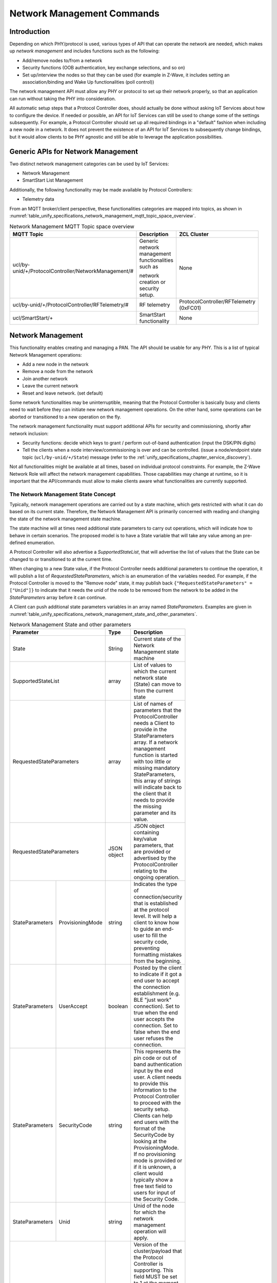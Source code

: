 .. meta::
  :description: Unify Network Management
  :keywords: Network, Management

.. |ZCL2019| replace:: `ZCL 2019 <https://zigbeealliance.org/wp-content/uploads/2019/12/07-5123-06-zigbee-cluster-library-specification.pdf>`__

.. raw:: latex

 \newpage

.. _unify_specifications_chapter_network_management:

Network Management Commands
===========================

Introduction
------------

Depending on which PHY/protocol is used, various types of API that can operate the network
are needed, which makes up *network management* and includes
functions such as the following:

* Add/remove nodes to/from a network
* Security functions (OOB authentication, key exchange selections, and so on)
* Set up/interview the nodes so that they can be used (for example in Z-Wave,
  it includes setting an association/binding and Wake Up functionalities (poll control))

The network management API must allow any PHY or protocol to set up their
network properly, so that an application can run without taking the
PHY into consideration.

All automatic setup steps that a Protocol Controller does, should actually be
done without asking IoT Services about how to configure the device.
If needed or possible, an API for IoT Services can still be used to change
some of the settings subsequently. For example, a Protocol Controller should
set up all required bindings in a "default" fashion when including a
new node in a network. It does not prevent the existence of an API for
IoT Services to subsequently change bindings, but it would allow clients to
be PHY agnostic and still be able to leverage the application possibilities.

Generic APIs for Network Management
-----------------------------------

Two distinct network management categories can be used by IoT Services:

* Network Management
* SmartStart List Management

Additionally, the following functionality may be made available by Protocol
Controllers:

* Telemetry data

From an MQTT broker/client perspective, these functionalities categories are mapped
into topics, as shown in
:numref:`table_unify_specifications_network_management_mqtt_topic_space_overview`.

.. list-table:: Network Management MQTT Topic space overview
  :name: table_unify_specifications_network_management_mqtt_topic_space_overview
  :widths: 60 30 10
  :width: 50%
  :header-rows: 1

  * - MQTT Topic
    - Description
    - ZCL Cluster
  * - ucl/by-unid/+/ProtocolController/NetworkManagement/#
    - Generic network management functionalities such as

      network creation or security setup.
    - None
  * - ucl/by-unid/+/ProtocolController/RFTelemetry/#
    - RF telemetry
    - ProtocolController/RFTelemetry (0xFC01)
  * - ucl/SmartStart/+
    - SmartStart functionality
    - None

Network Management
------------------

This functionality enables creating and managing a PAN.
The API should be usable for any PHY. This is a list of typical
Network Management operations:

* Add a new node in the network
* Remove a node from the network
* Join another network
* Leave the current network
* Reset and leave network. (set default)

Some network functionalities may be uninterruptible, meaning that the
Protocol Controller is basically busy and clients need to wait before they can
initiate new network management operations. On the other hand, some operations
can be aborted or transitioned to a new operation on the fly.

The network management functionality must support additional APIs for security
and commissioning, shortly after network inclusion:

* Security functions: decide which keys to grant /
  perform out-of-band authentication (input the DSK/PIN digits)
* Tell the clients when a node interview/commissioning is over and
  can be controlled. (issue a node/endpoint state topic
  (``ucl/by-unid/+/State``) message (refer to the
  :ref:`unify_specifications_chapter_service_discovery`).

Not all functionalities might be available at all times, based on
individual protocol constraints. For example, the Z-Wave Network Role
will affect the network management capabilities. Those capabilities may
change at runtime, so it is important that the API/commands must allow to
make clients aware what functionalities are currently supported.

The Network Management State Concept
''''''''''''''''''''''''''''''''''''

Typically, network management operations are carried out by a state machine,
which gets restricted with what it can do based on its current state.
Therefore, the Network Management API is primarily concerned with
reading and changing the state of the network management state machine.

The state machine will at times need additional state parameters to carry
out operations, which will indicate how to behave in certain scenarios.
The proposed model is to have a State variable that will take any value
among an pre-defined enumeration.

A Protocol Controller will also advertise a *SupportedStateList*, that will
advertise the list of values that the State can be changed to or transitioned
to at the current time.

When changing to a new State value, if the Protocol Controller needs
additional parameters to continue the operation, it will publish a
list of *RequestedStateParameters*, which is an enumeration of the variables
needed. For example, if the Protocol Controller is moved to the
"Remove node" state, it may publish back
``{"RequestedStateParameters" = ["Unid"]}`` to indicate that it needs the
unid of the node to be removed from the network to be added
in the *StateParameters* array before it can continue.

A Client can push additional state parameters variables
in an array named *StateParameters*. Examples are given in
:numref:`table_unify_specifications_network_management_state_and_other_parameters`.

.. table:: Network Management State and other parameters
  :name: table_unify_specifications_network_management_state_and_other_parameters
  :widths: 30 30 30 10
  :width: 50%
  :align: left

  +------------------+-------------------+--------------+-----------------------------------------------------------------------+
  |  **Parameter**                       |  **Type**    |  **Description**                                                      |
  +==================+===================+==============+=======================================================================+
  |    State                             |  String      | Current state of the Network Management state machine                 |
  +------------------+-------------------+--------------+-----------------------------------------------------------------------+
  | SupportedStateList                   | array        | List of values to which the current network state                     |
  |                                      |              | (State) can move to from the current state                            |
  +------------------+-------------------+--------------+-----------------------------------------------------------------------+
  | RequestedStateParameters             | array        | List of names of parameters that the ProtocolController needs         |
  |                                      |              | a Client to provide in the StateParameters array. If a network        |
  |                                      |              | management function is started with too little or missing mandatory   |
  |                                      |              | StateParameters, this array of strings will indicate back to the      |
  |                                      |              | client that it needs to provide the missing parameter and its value.  |
  +------------------+-------------------+--------------+-----------------------------------------------------------------------+
  | RequestedStateParameters             | JSON object  | JSON object containing key/value parameters, that are provided or     |
  |                                      |              | advertised by the ProtocolController relating to the                  |
  |                                      |              | ongoing operation.                                                    |
  +------------------+-------------------+--------------+-----------------------------------------------------------------------+
  | StateParameters  | ProvisioningMode  | string       | Indicates the type of connection/security that is established         |
  |                  |                   |              | at the protocol level. It will help a client to know how to           |
  |                  |                   |              | guide an end-user to fill the security code, preventing formatting    |
  |                  |                   |              | mistakes from the beginning.                                          |
  +------------------+-------------------+--------------+-----------------------------------------------------------------------+
  | StateParameters  | UserAccept        | boolean      | Posted by the client to indicate if it got a end user to accept       |
  |                  |                   |              | the connection establishment (e.g. BLE "just work" connection). Set   |
  |                  |                   |              | to true when the end user accepts the connection. Set to false when   |
  |                  |                   |              | the end user refuses the connection.                                  |
  +------------------+-------------------+--------------+-----------------------------------------------------------------------+
  | StateParameters  | SecurityCode      | string       | This represents the pin code or out of band authentication input      |
  |                  |                   |              | by the end user. A client needs to provide this information to the    |
  |                  |                   |              | Protocol Controller to proceed with the security setup. Clients can   |
  |                  |                   |              | help end users with the format of the SecurityCode by looking at the  |
  |                  |                   |              | ProvisioningMode. If no provisioning mode is provided or if it is     |
  |                  |                   |              | unknown, a client would typically show a free text field to users for |
  |                  |                   |              | input of the Security Code.                                           |
  +------------------+-------------------+--------------+-----------------------------------------------------------------------+
  | StateParameters  | Unid              | string       | Unid of the node for which the network management                     |
  |                  |                   |              | operation will apply.                                                 |
  +------------------+-------------------+--------------+-----------------------------------------------------------------------+
  | ClusterRevision                      | number       | Version of the cluster/payload that the Protocol Controller is        |
  |                                      |              | supporting. This field MUST be set to 1 at the moment. Future         |
  |                                      |              | revisions of the Unify specification may add new functionalities and  |
  |                                      |              | increment this value.                                                 |
  +------------------+-------------------+--------------+-----------------------------------------------------------------------+

MQTT Topics and Parameters
''''''''''''''''''''''''''

.. list-table:: Network Management MQTT Topics
  :name: table_unify_specifications_network_management_mqtt_topics
  :widths: 60 40
  :width: 80%
  :header-rows: 1

  * - MQTT Topic
    - Description
  * - ucl/by-unid/+/ProtocolController/NetworkManagement
    - Read/report the current network management state and its associated parameters
  * - ucl/by-unid/+/ProtocolController/NetworkManagement/Write
    - Attempt to change the the network management state with additional/optional state parameters

The State value and additional parameters are part of the MQTT publish
message payload. The state parameter indicates if the actual Protocol
Controller is carrying out an operation.  This is an overview of the identified
State values and example of additional parameters in the MQTT payload.
This list can be expanded to fit all protocols.

State value examples
~~~~~~~~~~~~~~~~~~~~

idle
****

The network management state machine is idle and ready to carry operations

.. code-block:: json

  {
   "State": "idle",
   "SupportedStateList": ["idle", "add node" , "remove node" , "join network",  "leave network", "reset" ]
  }

add node
********

Include a new node into the network.

.. code-block:: json

  {
    "State": "add node",
    "StateParameters": {
      "ProvisioningMode": "ZWaveDSK",
      "UserAccept": true,
      "SecurityCode": "26277-50093-58391-05165-27397-27368-37969-16601"
    },
    "SupportedStateList": [
      "idle"
    ],
    "RequestedStateParameters": [
      "UserAccept",
      "AllowMultipleInclusions"
    ]
  }

Note: AllowMultipleInclusions - set to true if add node mode should remain
active after the first node is added. State must be explicitly set to
idle when no more node additions are desired.

remove node
***********

Remove any node from the network.
Removing a particular node can be triggered from the node State topic using
"Remove" command as described in the "Network management for individual nodes"
section. In this case, the "StateParameters" JSON object will indicate which
particular node is attempted to be removed.

.. code-block:: json

  {
    "State": "remove node",
    "StateParameters": {
      "Unid": ""
    },
    "SupportedStateList": [ "idle" ]
  }


join network
**********************

Join a new network.

.. code-block:: json

  {
    "State": "join network",
    "StateParameters": {
      "ProvisioningMode": "ZWaveDSK",
      "SecurityCode": "26277-50093-58391-05165-27397-27368-37969-16601"
    },
    "SupportedStateList": [ "idle" ]
  }

leave network
*************

Leave the current network

.. code-block:: json

  {
    "State": "leave network",
    "SupportedStateList": []
  }

network repair
**************

The Protocol Controller is carrying out some network repair functions,
such as providing routes for nodes or remove bindings towards nodes
that have left the network

.. code-block:: json

  {
    "State": "network repair",
    "SupportedStateList": []
  }


network update
**************

The Protocol Controller performs a network update,
which consists in ensuring that it knows which nodes are present in the network,
and protocol specific information like routing/network topology.
it can also be distributing the network topology or state to other nodes in the
network.

.. code-block:: json

  {
    "State": "network update",
    "SupportedStateList": [ "idle" ]
  }

reset
*****

The Protocol Controller is resetting to default (and leaving the network).
It may get offline for a little while.

.. code-block:: json

  {
    "State": "reset",
    "SupportedStateList": []
  }

scan mode
*********

The Protocol Controller is looking for nodes to join the network,
and will provide a list of candidates. No nodes are added yet.

.. code-block:: json

  {
    "State": "scan mode",
    "SupportedStateList": [ "idle" ]
  }


JSON Schema for NetworkManagement Topic
~~~~~~~~~~~~~~~~~~~~~~~~~~~~~~~~~~~~~~~

The NetworkManagement topic MUST follow the following JSON schema:

.. code-block:: json

  {
    "$schema": "http://json-schema.org/draft-07/schema#",
    "definitions": {
      "NetworkManagementState": {
        "type": "string",
        "enum": [
          "idle",
          "add node",
          "remove node",
          "join network",
          "leave network",
          "network repair",
          "network update",
          "reset",
          "scan mode"
        ]
      },
      "NetworkManagementRequestedStateParameter": {
        "type": "string",
        "enum": [
          "ProvisioningMode",
          "UserAccept",
          "SecurityCode",
          "Unid",
          "AllowMultipleInclusions"
        ]
      },
      "NetworkManagementStateParameters": {
        "type": "object",
        "properties": {
          "ProvisioningMode": {
            "type": "string"
          },
          "UserAccept": {
            "type": "boolean"
          },
          "SecurityCode": {
              "type": "string"
          },
          "Unid": {
            "type": "string"
          },
          "AllowMultipleInclusions": {
            "type": "boolean"
          }
        }
      }
    },
    "title": "Protocol Controller Network Management Properties",
    "description": "Current state of the Protocol Controller Network management",
    "type": "object",
    "properties": {
      "State": {
        "$ref": "#/definitions/NetworkManagementState"
      },
      "SupportedStateList": {
        "type": "array",
        "items": {
          "$ref": "#/definitions/NetworkManagementState"
        }
      },
      "RequestedStateParameters": {
        "type": "array",
        "items": {
          "$ref": "#/definitions/NetworkManagementRequestedStateParameter"
        }
      },
      "StateParameters": {
        "$ref": "#/definitions/NetworkManagementStateParameters"
      },
      "Version": {
        "type": "string",
        "pattern": "^0x[0-9a-fA-F]+"
      }
    },
    "required": [
      "State",
      "SupportedStateList"
    ]
  }

Example: Including a New Node
~~~~~~~~~~~~~~~~~~~~~~~~~~~~~

The diagram below shows an example of an MQTT Client and Protocol
Controller going through a Network Inclusion, initiated by somebody else
than the MQTT Client. The "SupportedStateList" parameter that is used for
allowed state transitions is not shown in the example below.

The JSON payload of the MQTT publish message is sometimes simplified for
readability, for example it does not contain the *SupportedStateList*
parameter, showing allowed *State* transitions.

.. uml::

  'Style matching the other figures in chapter.
  !theme plain
  skinparam LegendBackgroundColor #F0F0F0
  !pragma teoz true

  title Advanced Joining of a Z-Wave S2 node

  legend top
  <font color=#0039FB>MQTT Subscription</font>
  <font color=#00003C>Retained MQTT Publication</font>
  <font color=#6C2A0D>Unretained MQTT Publication</font>
  endlegend

  participant "IoT Service" as client
  participant "MQTT Broker" as broker
  participant "Protocol Controller\nunid : 5830" as pc
  participant "PAN Node" as pan_node

  pc -> broker: <font color=#0039FB>ucl/by-unid/5830/ProtocolController/NetworkManagement/Write</font>
  client -> broker: <font color=#0039FB>ucl/by-unid/+/State/</font>
  client -> broker: <font color=#0039FB>ucl/by-unid/+/ProtocolController/NetworkManagement</font>

  pc -> broker: <font color=#00003C>ucl/by-unid/5830/ProtocolController/NetworkManagement\n<font color=#00003C><b>{"State":"idle"}</font>
  & broker -> client

  rnote left of client: Initiates \ninclusion
  client -> broker: <font color=#6C2A0D>ucl/by-unid/5830/ProtocolController/NetworkManagement/Write \n<font color=#6C2A0D><b>{"State":"add node"}
  & broker -> pc

  pc -> broker: <font color=#00003C>ucl/by-unid/5830/ProtocolController/NetworkManagement\n<font color=#00003C><b>{"State":"add node"}
  & broker -> client

  rnote over pc, pan_node: Adds the node\ninto the network
  pc -> broker: <font color=#00003C>ucl/by-unid/46813/State\n<font color=#00003C><b>{"NetworkStatus": "Online interviewing",\n<font color=#00003C><b>"Security": "None", \n<font color=#00003C><b>"MaximumCommandDelay": 0}
  & broker -> client

  rnote left of client: The publication on\nthe new node UNID\n confirms that a new\n node is joining

  rnote over pc, pan_node: Security bootstrapping\nstarts

  pc -> client: <font color=#00003C>ucl/by-unid/5830/ProtocolController/NetworkManagement \n<font color=#00003C><b>{"State": "add node",\n<font color=#00003C><b>"StateParameters": {"ProvisioningMode": "ZWaveDSK",\n<font color=#00003C><b>"SecurityCode": "xxxxx-00388-61481-49494-17761-06413-32760-21616"},\n<font color=#00003C><b>"RequestedStateParameters": ["SecurityCode","UserAccept","AllowMultipleInclusions"]}

  client -> pc: <font color=#6C2A0D>ucl/by-unid/5830/ProtocolController/NetworkManagement/Write\n<font color=#6C2A0D><b>{"State":"add node",\n<font color=#6C2A0D><b>"StateParameters":{"UserAccept":true,\n<font color=#6C2A0D><b>"SecurityCode":"11111-00388-61481-49494-17761-06413-32760-21616",\n<font color=#6C2A0D><b>"AllowMultipleInclusions":false}}

  rnote left of client: Client provides\nSecurity authentication
  rnote over pc, pan_node: Security bootstrapping\ncompletes

  pc -> broker: <font color=#00003C>ucl/by-unid/5830/ProtocolController/NetworkManagement\n<font color=#00003C><b>{"State":"idle"}</font>
  & broker -> client

  pc -> broker: <font color=#00003C>ucl/by-unid/46813/State\n<font color=#00003C><b>{"NetworkStatus": "Online interviewing",\n<font color=#00003C><b>"Security": "Z-Wave S2 Authenticated", \n<font color=#00003C><b>"MaximumCommandDelay": 0}
  & broker -> client

  rnote left of client: Client knows that\nthe node operates securely

  rnote over pc, pan_node: Application level\ninterview

  pc -> broker: <font color=#00003C>ucl/by-unid/46813/State\n<font color=#00003C><b>{"NetworkStatus": "Online functional",\n<font color=#00003C><b>"Security": "Z-Wave S2 Authenticated", \n<font color=#00003C><b>"MaximumCommandDelay": 0}
  & broker -> client

  rnote left of client: Client knows that\nthe node can be controlled

  == Node is now ready to be operated ==
  == Protocol Controller can publish ZCL Cluster servers ==

Example: Using the SupportedStateList for State Transitions
~~~~~~~~~~~~~~~~~~~~~~~~~~~~~~~~~~~~~~~~~~~~~~~~~~~~~~~~~~~

:numref:`figure_network_management_using_supported_state_list_for_transitions`
shows an example of an MQTT Client changing the network management state of
a Protocol Controller.

.. figure:: ./figures/using_supported_state_list_for_transitions.png
  :align: center
  :figwidth: 80%
  :name: figure_network_management_using_supported_state_list_for_transitions
  :alt: Network Management: State transitions

  Network Management: State transitions

Network Management for Individual Nodes
~~~~~~~~~~~~~~~~~~~~~~~~~~~~~~~~~~~~~~~

Protocol Controllers may have network management functionalities that will
affect a given node in the PAN. It is not always possible for an IoT Service
to be sure about which Protocol Controller services which PAN node.

Therefore, some of the network management functionalities will be located under
the state of the node themselves.

> Topic: ``ucl/by-unid/<UNID>/State/SupportedCommands``

> Topic: ``ucl/by-unid/<UNID>/State/Commands/<CommandName>``

.. note::
  The State is located directly under the UNID and not under endpoints.

As for most other clusters, the SupportedCommands will be an array of
supported commands, which can be issued by IoT Services under the Commands
topic namespace.

When an IoT service issues a State Command using
``ucl/by-unid/<UNID>/State/Commands/<CommandName>``, the effect
of the command may be published in either:

* The servicing ProtocolController network management state: ``ucl/by-unid/<UNID>/ProtocolController/NetworkManagement``
* The node state itself: ``ucl/by-unid/<UNID>/State``

Protocol Controllers SHOULD NOT update the list of SupportedCommands under a
node state topic (``ucl/by-unid/<UNID>/State/SupportedCommands``)
based on their current NetworkManagement State.
An IoT service publishing a command under the state of a particular node
MAY observe no publication back, in case the corresponding Protocol Controller
is busy carrying another action. IoT services SHOULD abstain from issuing node
state commands if any Protocol Controller is carrying some network management
operations.

.. list-table:: Network management commands for individual nodes
  :name: table_unify_specifications_network_management_commands_for_individual_nodes
  :widths: 20 80
  :width: 50%
  :header-rows: 1

  * - Command
    - Description
  * - Remove
    - This command is used to trigger a removal of a specific node from the

      network. The Protocol Controller MUST NOT perform removal of the node

      without the node's consent.
  * - RemoveOffline
    - This command is used to trigger a removal of a node which is in "Offline"

      state from a given network. The Protocol Controller MUST perform removal

      of the node without the offline node's consent.
  * - DiscoverNeighbors
    - This command is used to request a node to perform a new neighbor discovery.

      The information or end-result associated to this operation may not be

      visible to IoT Services.
  * - Interview
    - This command is used to instruct a Protocol Controller to interview a

      node, i.e. discover its capabilities and state.

The protocol controllers MUST advertise the list of SupportedCommands under a
node state topic if they support the functionalities.

For operations that are blocking other NetworkManagement operations for a
Protocol Controller, the effect of the command MUST be reflected on the
ProtocolController/NetworkManagement state.

Remove Command
~~~~~~~~~~~~~~

The Protocol Controller MUST change its Network Management state to *remove node*
when it is trying to remove a node. If it tries to remove a single node,
The Protocol Controller MAY advertise the UNID of this particular node in the
*StateParameters* object.

For example, if a Protocol Controller supports removing a particular node,
the MQTT publications could look like this:

.. uml::

  ' Allows to do simultaneous transmissions
  !pragma teoz true

  ' Style for the diagram
  !theme plain
  skinparam LegendBackgroundColor #F0F0F0

  title Initiating a Network Management command (Remove) on a node itself (1)

  legend top
  <font color=#0039FB>MQTT Subscription</font>
  <font color=#00003C>Retained MQTT Publication</font>
  <font color=#6C2A0D>Unretained MQTT Publication</font>
  endlegend


  ' List of participants
  participant "IoT Service" as iot_service
  participant "MQTT Broker" as mqtt_broker
  participant "Protocol Controller\nunid: zw-0001" as protocol_controller

  protocol_controller -> mqtt_broker: <font color=#0039FB>ucl/by-unid/+/+/+/Commands/+</font>
  protocol_controller -> mqtt_broker: <font color=#0039FB>ucl/by-unid/+/State/Commands/+</font>
  protocol_controller -> mqtt_broker: <font color=#0039FB>ucl/by-unid/zw-0001/ProtocolController\n<font color=#0039FB>/NetworkManagement/Write</font>

  iot_service -> mqtt_broker: <font color=#0039FB>ucl/unid/+/State</font>
  iot_service -> mqtt_broker: <font color=#0039FB>ucl/unid/+/State/SupportedCommands</font>
  iot_service -> mqtt_broker: <font color=#0039FB>ucl/unid/+/ProtocolController/NetworkManagement</font>

  protocol_controller -> mqtt_broker : <font color=#00003C>ucl/by-unid/zw-1234/State \n<font color=#00003C><b>{ "NetworkStatus": "Online functional", \n<font color=#00003C><b>"Security": "Z-Wave S2 Access Control", \n<font color=#00003C><b>"MaximumCommandDelay": 5 }</b>
  & mqtt_broker -> iot_service

  protocol_controller -> mqtt_broker : <font color=#00003C>ucl/by-unid/zw-1234/State/SupportedCommands \n<font color=#00003C><b>{ "value": ["Remove","RemoveOffline","Interview","DiscoverNeighbors"]}</b>

  == IoT Service wishes to initiate node removal ==

  iot_service -> mqtt_broker
  & mqtt_broker -> protocol_controller : <font color=#6C2A0D>ucl/by-unid/zw-1234/State/Commands/Remove

  protocol_controller -> mqtt_broker : <font color=#00003C>ucl/by-unid/zw-0001/ProtocolController/NetworkManagement \n<font color=#00003C><b>{"State": "remove node", "StateParameters": \n<font color=#00003C><b>{ "Unid": "zw-1234" },"SupportedStateList": [ "idle" ]} </b>
  & mqtt_broker -> iot_service

  == IoT Service wishes to interrupt node removal ==

  iot_service -> mqtt_broker
  & mqtt_broker -> protocol_controller : <font color=#6C2A0D>ucl/by-unid/zw-0001/ProtocolController/NetworkManagement/Write \n <font color=#6C2A0D> <b>{"State": "idle"}

  protocol_controller -> mqtt_broker : <font color=#00003C>ucl/by-unid/zw-0001/ProtocolController/NetworkManagement \n<font color=#00003C><b>{"State": "idle", "SupportedStateList":  ["idle", "add node" ,\n<font color=#00003C><b> "remove node", "join network", "leave network", "reset" ]} </b>
  & mqtt_broker -> iot_service


RemoveOffline Command
~~~~~~~~~~~~~~~~~~~~~

The Protocol Controller MUST change its Network Management state to *remove node*
when it is trying to remove a node that is offline. The Protocol Controller MAY
advertise the UNID of this particular node in the *StateParameters* object.

If a Protocol Controller supports removing an offline node,
the MQTT publications could look like this:

.. uml::

  ' Allows to do simultaneous transmissions
  !pragma teoz true

  ' Style for the diagram
  !theme plain
  skinparam LegendBackgroundColor #F0F0F0

  title Initiating a Network Management command (RemoveOffline) on a node itself (2)

  legend top
  <font color=#0039FB>MQTT Subscription</font>
  <font color=#00003C>Retained MQTT Publication</font>
  <font color=#6C2A0D>Unretained MQTT Publication</font>
  endlegend


  ' List of participants
  participant "IoT Service" as iot_service
  participant "MQTT Broker" as mqtt_broker
  participant "Protocol Controller\nunid: zw-0001" as protocol_controller

  protocol_controller -> mqtt_broker: <font color=#0039FB>ucl/by-unid/+/+/+/Commands/+</font>
  protocol_controller -> mqtt_broker: <font color=#0039FB>ucl/by-unid/+/State/Commands/+</font>
  protocol_controller -> mqtt_broker: <font color=#0039FB>ucl/by-unid/zw-0001/ProtocolController\n<font color=#0039FB>/NetworkManagement/Write</font>

  iot_service -> mqtt_broker: <font color=#0039FB>ucl/unid/+/State</font>
  iot_service -> mqtt_broker: <font color=#0039FB>ucl/unid/+/State/SupportedCommands</font>
  iot_service -> mqtt_broker: <font color=#0039FB>ucl/unid/+/ProtocolController/NetworkManagement</font>

  protocol_controller -> mqtt_broker : <font color=#00003C>ucl/by-unid/zw-1234/State \n<font color=#00003C><b>{ "NetworkStatus": "Offline", \n<font color=#00003C><b>"Security": "Z-Wave S2 Access Control", \n<font color=#00003C><b>"MaximumCommandDelay": 5 }</b>
  & mqtt_broker -> iot_service

  protocol_controller -> mqtt_broker : <font color=#00003C>ucl/by-unid/zw-1234/State/SupportedCommands \n<font color=#00003C><b>{ "value":["Remove","RemoveOffline","Interview","DiscoverNeighbors"]}</b>
  & mqtt_broker -> iot_service

  == IoT Service wishes to initiate offline node removal ==

  iot_service -> mqtt_broker
  & mqtt_broker -> protocol_controller : <font color=#6C2A0D>ucl/by-unid/zw-1234/State/Commands/RemoveOffline

  protocol_controller -> mqtt_broker : <font color=#00003C>ucl/by-unid/zw-0001/ProtocolController/NetworkManagement \n<font color=#00003C><b>{"State": "remove node", "StateParameters": \n<font color=#00003C><b>{ "Unid": "zw-1234" },"SupportedStateList": [ "idle" ]} </b>
  & mqtt_broker -> iot_service

  == IoT Service wishes to interrupt offline node removal ==

  iot_service -> mqtt_broker
  & mqtt_broker -> protocol_controller : <font color=#6C2A0D>ucl/by-unid/zw-0001/ProtocolController/NetworkManagement/Write \n <font color=#6C2A0D> <b>{"State": "idle"}

  protocol_controller -> mqtt_broker : <font color=#00003C>ucl/by-unid/zw-0001/ProtocolController/NetworkManagement \n<font color=#00003C><b>{"State": "idle", "SupportedStateList":  ["idle", "add node" ,\n<font color=#00003C><b> "remove node", "join network", "leave network", "reset" ]} </b>
  & mqtt_broker -> iot_service


DiscoverNeighbors Command
~~~~~~~~~~~~~~~~~~~~~~~~~

The effect of the command will not be reflected anywhere as the process is
non blocking for Protocol Controller and transparent for both IOT Service
and MQTT broker. Multiple requests of this command will be handled
intelligently (queued or discarded) in the Protocol Controller to not
flood the node. In the case of the DiscoverNeighbor command, the
Protocol Controller servicing the PAN node will continue its State topic
to show "Online", while the new neighbor discovery is in progress on the node.

.. uml::

  ' Allows to do simultaneous transmissions
  !pragma teoz true

  ' Style for the diagram
  !theme plain
  skinparam LegendBackgroundColor #F0F0F0

  title Initiating a Network Management command (DiscoverNeighbors) on a node itself (3)

  legend top
  <font color=#0039FB>MQTT Subscription</font>
  <font color=#00003C>Retained MQTT Publication</font>
  <font color=#6C2A0D>Unretained MQTT Publication</font>
  endlegend


  ' List of participants
  participant "IoT Service" as iot_service
  participant "MQTT Broker" as mqtt_broker
  participant "Protocol Controller" as protocol_controller

  protocol_controller -> mqtt_broker: <font color=#0039FB>ucl/by-unid/+/+/+/Commands/+</font>
  protocol_controller -> mqtt_broker: <font color=#0039FB>ucl/by-unid/+/State/Commands/+</font>

  iot_service -> mqtt_broker: <font color=#0039FB>ucl/unid/+/State</font>
  iot_service -> mqtt_broker: <font color=#0039FB>ucl/unid/+/State/SupportedCommands</font>

  protocol_controller -> mqtt_broker : <font color=#00003C>ucl/by-unid/zw-1234/State \n<font color=#00003C><b>{ "NetworkStatus": "Online functional", \n<font color=#00003C><b>"Security": "Z-Wave S2 Access Control", \n<font color=#00003C><b>"MaximumCommandDelay": 5 }</b>
  & mqtt_broker -> iot_service

  protocol_controller -> mqtt_broker : <font color=#00003C>ucl/by-unid/zw-1234/State/SupportedCommands \n<font color=#00003C><b>{ "value": ["Remove", "Remove offline node", "Interview", "DiscoverNeighbors"]}</b>
  & mqtt_broker -> iot_service

  == IoT Service wishes to initiate Discover Neighbors==

  iot_service -> mqtt_broker
  & mqtt_broker -> protocol_controller : <font color=#6C2A0D>ucl/by-unid/zw-1234/State/Commands/DiscoverNeighbors


Interview Command
~~~~~~~~~~~~~~~~~

For operations that are not blocking and can be run in the background,
the effect of the command will be reflected on the PAN node state topic
NetworkStatus.
It can for example change to "Unavailable" or "Online Interviewing", until the
node is ready to be operational again.
For the Interview command, the ProtocolController servicing the
PAN node will change its State topic to show "Online Interviewing", until the
interview is completed:

.. uml::

  ' Allows to do simultaneous transmissions
  !pragma teoz true

  ' Style for the diagram
  !theme plain
  skinparam LegendBackgroundColor #F0F0F0

  title Initiating a Network Management command (Interview) on a node itself (3)

  legend top
  <font color=#0039FB>MQTT Subscription</font>
  <font color=#00003C>Retained MQTT Publication</font>
  <font color=#6C2A0D>Unretained MQTT Publication</font>
  endlegend

  ' List of participants
  participant "IoT Service" as iot_service
  participant "MQTT Broker" as mqtt_broker
  participant "Protocol Controller" as protocol_controller

  protocol_controller -> mqtt_broker: <font color=#0039FB>ucl/by-unid/+/+/+/Commands/+
  protocol_controller -> mqtt_broker: <font color=#0039FB>ucl/by-unid/+/State/Commands/+

  iot_service -> mqtt_broker: <font color=#0039FB>ucl/unid/+/State
  iot_service -> mqtt_broker: <font color=#0039FB>ucl/unid/+/State/SupportedCommands

  protocol_controller -> mqtt_broker : <font color=#00003C>ucl/by-unid/zw-1234/State \n<font color=#00003C><b>{ "NetworkStatus": "Online functional", \n<font color=#00003C><b>"Security": "Z-Wave S2 Access Control", \n<font color=#00003C><b>"MaximumCommandDelay": 5 }</b>
  & mqtt_broker -> iot_service

  protocol_controller -> mqtt_broker : <font color=#00003C>ucl/by-unid/zw-1234/State/SupportedCommands \n<font color=#00003C><b>{ "value":["Remove","RemoveOffline","Interview","DiscoverNeighbors"]}</b>
  & mqtt_broker -> iot_service

  iot_service -> mqtt_broker
  & mqtt_broker -> protocol_controller : <font color=#6C2A0D>ucl/by-unid/zw-1234/State/Commands/Interview

  protocol_controller -> mqtt_broker : <font color=#00003C>ucl/by-unid/zw-1234/State \n<font color=#00003C><b>{ "NetworkStatus": "Online interviewing", \n<font color=#00003C><b>"Security": "Z-Wave S2 Access Control", \n<font color=#00003C><b>"MaximumCommandDelay": 5 }</b>
  & mqtt_broker -> iot_service

  == When the operation is completed ==

  protocol_controller -> mqtt_broker : <font color=#00003C>ucl/by-unid/zw-1234/State \n<font color=#00003C><b>{ "NetworkStatus": "Online functional", \n<font color=#00003C><b>"Security": "Z-Wave S2 Access Control", \n<font color=#00003C><b>"MaximumCommandDelay": 5 }</b>
  & mqtt_broker -> iot_service


SmartStart Management
---------------------

This functionality is about keeping a list of pre-provisioned devices that
should be added to a (specific) PAN automatically when they are detected.
Once again, this functionality should be applicable to any Protocol
Controller, regardless of the future PHY. For this reason, it is considered
to have a single consolidated list that is shared among all Protocol Controllers.

This functionality is not necessary to get networks created, but it is a
huge help in unifying the network setup process and should be added to
the system as soon as possible.

SmartStart Parameters
'''''''''''''''''''''

The SmartStart list is a list of entries with associated information that
will enable a Protocol Controller to uniquely identify a device and include it securely.

.. table:: SmartStart list parameters
  :name: table_unify_specifications_smartstart_list_parameters
  :width: 95%
  :align: left

  +------------------------------------------------+-----------------------------------------------------------------------+
  |  **Parameter**                                 |  **Description**                                                      |
  +================================================+=======================================================================+
  | SmartStart                                     | This parameter will be a JSON Array of SmartStart entries,            |
  |                                                |                                                                       |
  | list                                           | representing each a unique device that will join the network.         |
  +------------------------------------------------+-----------------------------------------------------------------------+
  | SmartStart entry                               | Each SmartStart entry will be represented as a JSON object            |
  +------------------------------------------------+-----------------------------------------------------------------------+
  | SmartStart entry::DSK                          | This is the Device Specific Key, which is used both for unique        |
  |                                                | identification of the device and secure key exchange or out-of-band   |
  |                                                | authentication. Its format can be one of the following:               |
  |                                                | * 8 groups of 5 decimal characters separated by hyphens               |
  |                                                | * 16/18/22/26 groups of 2 hexadecimal characters separated by hyphens |
  |                                                | For example "11-22-33-44-55-66-77-88-99-00-AA-BB-CC-DD-EE-FF" for a   |
  |                                                | 16-group hexadecimal DSK. This type is often used in Zigbee nodes.    |
  +------------------------------------------------+-----------------------------------------------------------------------+
  | SmartStart entry::Include                      | This parameter is used to indicate if the device identified by the    |
  |                                                | DSK in the SmartStart entry must be included into the network.        |
  |                                                | MQTT Clients may want to keep a device in the SmartStart list         |
  |                                                | even if it should not be included immediately. In this case, they     |
  |                                                | can set this parameter to false and Protocol Controllers will not     |
  |                                                | include the device when they detect its presence.                     |
  +------------------------------------------------+-----------------------------------------------------------------------+
  | SmartStart entry::ProtocolControllerUnid       | This parameter is used to indicate which protocol controller is to    |
  |                                                | include the device identified by the DSK in this SmartStart entry.    |
  |                                                | This can be important if several Protocol Controllers sharing the     |
  |                                                | same PHY are subscribed to the list, so that they do not both attempt |
  |                                                | to include the same node at the same time. This variable is optional  |
  |                                                | to add in a SmartStart entry. An empty value                          |
  |                                                | (ProtocolControllerUnid="") must indicate that any protocol           |
  |                                                | controller must try to include the device.                            |
  +------------------------------------------------+-----------------------------------------------------------------------+
  | SmartStart entry::Unid                         | This parameter is used to advertise which unid has been assigned to   |
  |                                                | the SmartStart entry. It must be set to an empty string or omitted    |
  |                                                | when an MQTT client creates/add an entry to the SmartStart list.      |
  |                                                | Once the device or node has joined the network, the Protocol          |
  |                                                | Controller that performed the inclusion publishes back the actual     |
  |                                                | assigned UNID of the node.                                            |
  +------------------------------------------------+-----------------------------------------------------------------------+
  | SmartStart entry::PreferredProtocols           | This parameter is a prioritized list and is used to indicate the      |
  |                                                | preferred protocols for inclusion, the first element being the        |
  |                                                | highest priority. During a SmartStart inclusion, the protocol         |
  |                                                | controller will then initiate the inclusion with the protocol of      |
  |                                                | highest priority that is supported by the node. This parameter can be |
  |                                                | useful in case multiple protocols are supported by the node. This     |
  |                                                | parameter can be omitted in a JSON payload when an MQTT client        |
  |                                                | creates/adds an entry to the SmartStart list so there will be no      |
  |                                                | preferences on the protocols for inclusion. An empty list is          |
  |                                                | considered as omitted.                                                |
  +------------------------------------------------+-----------------------------------------------------------------------+
  | SmartStart entry::ManualInterventionRequired   | This parameter is used to indicate if the device identified by the    |
  |                                                | DSK requires a manual intervention to be included in the network.     |
  |                                                | Protocol Controllers MUST set this to true when the node needs manual |
  |                                                | intervention to be included. If there are multiple Protocol           |
  |                                                | Controllers for the same PHY connected to same Unify GW then a        |
  |                                                | special case can arise: The end node may be included to first         |
  |                                                | Protocol Controller while from the viewpoint of second Protocol       |
  |                                                | Controller manual intervention is required to exclude from first      |
  |                                                | Protocol Controller and add it to second Protocol Controller instead. |
  |                                                | To deal with this, a Protocol Controller MUST NOT request manual      |
  |                                                | intervention for a node already included by another Protocol          |
  |                                                | Controller on the same Unify GW (connected to same broker). A         |
  |                                                | Protocol Controller MUST NOT set ManualInterventionRequired to true   |
  |                                                | if the UNID field is non-empty (indicating that the other PC has      |
  |                                                | included the node). A Protocol Controller MUST NOT set                |
  |                                                | ManualInterventionRequired to true if a ProtocolControllerUnid        |
  |                                                | different from its own is specified for the SmartStart entry. When    |
  |                                                | the node is added to the Protocol Controllers own network, Protocol   |
  |                                                | Controller SHOULD NOT publish this parameter. If this parameter is    |
  |                                                | not present, the IoT Service can assume that its default value is     |
  |                                                | false. IoT Services MUST NOT publish this parameter. IoT Services     |
  |                                                | SHOULD use this parameter to guide the user for manual intervention   |
  |                                                | of the device and allow it to join the network. Protocol Controllers  |
  |                                                | MUST set it to FALSE when it could include the node successfully      |
  |                                                | after Manual intervention.                                            |
  +------------------------------------------------+-----------------------------------------------------------------------+

SmartStart Commissionable List
'''''''''''''''''''''''''''''''

The SmartStart Commissionable list is a list of devices discovered by IoT
services or protocol controllers which are open for commissioning using Unify
SmartStart or some other channel (Like Matter Commissioning). For protocols like
Bluetooth, these could be devices discovered by Bluetooth device discovery. In
Z-Wave, this list may contain devices that are not yet in the SmartStart list
but have been found by a Z-Wave protocol controller. A user interface should
have a page where the entries of this list will be shown.

The topic pattern for the list is `ucl/SmartStart/CommissionableDevice/<UUID>`,
the `<UUID>` string should be a unique string identifying the device, but this
should not be presented to the user. The `<UUID>` string may be that QRCode or
the DSK itself. Only the QRCode or DSK from the JSON payload should be
presented.

.. table:: Commissionable list parameters
  :name: table_unify_specifications_commissionable_list_parameters
  :width: 95%
  :align: left

  +------------------------------------------------+-----------------------------------------------------------------------+
  |  **Parameter**                                 |  **Description**                                                      |
  +================================================+=======================================================================+
  | Commissionable                                 | This parameter will be a JSON Object, with meta information related   |
  |                                                | to device commissioning, like a QR code or similar                    |
  +------------------------------------------------+-----------------------------------------------------------------------+
  | Commissionable::QRCode                         | (optional String ) QR Code of the device to include, the exact format |
  |                                                | of the QR Code is device dependent                                    |
  +------------------------------------------------+-----------------------------------------------------------------------+
  | Commissionable::DSK                            | (Optional String) Smart start list compatible DSK                     |
  |                                                | QR Code is device dependent                                           |
  +------------------------------------------------+-----------------------------------------------------------------------+

MQTT Topics
'''''''''''

The MQTT topics for the SmartStart list are as follows. The list of
parameters for each entry is an example and can be subsequently refined
to be use case-specific.

JSON Schema for the SmartStart provisioning list
~~~~~~~~~~~~~~~~~~~~~~~~~~~~~~~~~~~~~~~~~~~~~~~~

.. code-block:: json

  {
    "$schema": "http://json-schema.org/draft-07/schema#",
    "definitions": {
      "SmartStart Entry": {
        "type": "object",
        "properties": {
          "DSK": {
            "type": "string"
          },
          "Include": {
            "type": "boolean"
          },
          "ProtocolControllerUnid": {
            "type": "string"
          },
          "Unid": {
            "type": "string"
          },
          "PreferredProtocols": {
            "type": "array",
            "items": {
              "type": "string",
              "enum": [
                "Z-Wave Long Range",
                "Z-Wave"
              ]
            }
          },
          "ManualInterventionRequired": {
            "type": "boolean"
          }
        },
        "required": [
          "DSK",
          "Include",
          "ProtocolControllerUnid",
          "Unid"
        ]
      }
    },
    "title": "SmartStart List",
    "description": "List of SmartStart entries",
    "type": "object",
    "properties": {
      "value": {
        "type": "array",
        "items": {
          "$ref": "#/definitions/SmartStart Entry"
        }
      }
    },
    "required": [
      "value"
    ]
  }

JSON Schema for Commissionable Devices
~~~~~~~~~~~~~~~~~~~~~~~~~~~~~~~~~~~~~~

.. code-block:: json

  {
    "$schema": "http://json-schema.org/draft-07/schema#",
    "definitions": {
      "Comissionable Device": {
        "type": "object",
        "properties": {
          "DSK": {
            "type": "string"
          },
          "QRCode": {
            "type": "string"
          }
        },
        "anyOf": [
          {"required": ["DSK"]},
          {"required": ["QRCode"]}
        ]
      }
    }
  }

An overview of the topics used for the SmartStart functionality is shown in
:numref:`table_unify_specifications_network_management_mqtt_topic_space_overview`.

.. list-table:: SmartStart MQTT Topics space overview
  :name: table_unify_specifications_smart_start_mqtt_topic_space_overview
  :widths: 30 30 40
  :width: 90%
  :header-rows: 1

  * - MQTT Topic
    - Description
    - Parameters/payload example
  * - ucl/SmartStart/List
    - Used to publish

      the current SmartStart

      list (read-only)
    - .. code-block:: json

        {
          "value": [
            {
              "DSK": "24859-64107-46202-12845-60475-62452-54892-59867",
              "Include": true,
              "ProtocolControllerUnid": "zw-3849520",
              "Unid": "",
              "PreferredProtocols": [
                "Z-Wave Long Range",
                "Z-Wave"
              ]
            },
            {
              "DSK": "29304-00703-03201-39471-03987-12013-63902-39874",
              "Include": false,
              "ProtocolControllerUnid": "",
              "Unid": ""
            }
          ]
        }
  * - ucl/SmartStart/List/Update
    - Adds or modifies a SmartStart entry
    - .. code-block:: json

        {
          "DSK": "24859-64107-46202-12845-60475-62452-54892-59867",
          "Include": true,
          "ProtocolControllerUnid": "zw-3849520",
          "Unid": "5896549",
          "PreferredProtocols": ["Z-Wave", "Z-Wave Long Range"]
        }

      If an entry is updated, all omitted variables from
      the SmartStart entry object stay unchanged in the list.

  * - ucl/SmartStart/List/Remove
    - Removes a SmartStart entry from the list
    - .. code-block:: json

        {
          "DSK": "24859-64107-46202-12845-60475-62452-54892-59867"
        }
  * - ucl/SmartStart/CommissionableDevice/MT:-24J0AFN00KA0648G00
    - When a device is commissionable this topic should be published with
      the retained flag set. When a device is no longer commissionable this
      topic should be unretained.

      *note* that the last part of the topic is just an identifier
      it does not need to be identical to the QRCode payload.
    - .. code-block:: json

        {
          "QRCode": "MT:-24J0AFN00KA0648G00"
        }

To avoid duplicating the list many times and publishing it to all, a
dedicated MQTT Client has to do the house keeping for the SmartStart
list, keep all inputs from other MQTT Clients and Protocol Controllers,
and merge them into a single list that gets redistributed to all subscribers.
The MQTT broker has to make sure that a single client has the right to
publish to the ``ucl/SmartStart/List`` topic.

Both ProtocolControllers and MQTT clients may change things in the
SmartStart list, using the *Update* and *Remove* topics. Accepting the
*Update* and *Remove* commands is up to the MQTT Client in charge of the
SmartStart list.

The interactions are shown in
:numref:`figure_smart_start_list_manager_mqtt_client`.

.. figure:: ./figures/SmartStart_list_manager_MQTT_client.png
  :align: center
  :figwidth: 80%
  :name: figure_smart_start_list_manager_mqtt_client
  :alt: SmartStart list manager MQTT client

  SmartStart list manager MQTT client

Example: Adding a Node Using SmartStart
~~~~~~~~~~~~~~~~~~~~~~~~~~~~~~~~~~~~~~~

The figure below shows an example of a SmartStart based node inclusion
into a PAN.

.. uml::

  ' Allows to do simultaneous transmissions
  !pragma teoz true

  'Style matching the other figures in chapter.
  !theme plain
  skinparam LegendBackgroundColor #F0F0F0

  legend top
  <font color=#0039FB>MQTT Subscription</font>
  <font color=#00003C>Retained MQTT Publication</font>
  <font color=#6C2A0D>Unretained MQTT Publication</font>
  endlegend

  participant "SmartStart Provisioning List \nMQTT Client" as upvl
  participant "IoT Service" as dev_ui
  participant "Protocol Controller\nunid: zw-0001" as protocol_controller
  participant "PAN Node" as pan_node

  rnote over dev_ui: Add a new node in \nthe Provisioning List
  dev_ui -> upvl: <font color=#6C2A0D>ucl/SmartStart/List/Update\n {"DSK": "24859-64107-46202",\n"Unid":"",\n"ProtocolControllerUnid":"",\n"Include": true}
  rnote over upvl: Accepts the \nupdate and \npublishes it back
  upvl -> dev_ui: <font color=#00003C>ucl/SmartStart/List\n {"value":[{\n\t"DSK": "24859-64107-46202",\n\t"Unid": "",\n\t"ProtocolControllerUnid":"",\n\t"Include": true}]}
  & upvl -> protocol_controller

  rnote over protocol_controller, pan_node: Node is included
  rnote over protocol_controller: Update the SmartStart \nlist entry with new info
  protocol_controller -> upvl: <font color=#6C2A0D>ucl/SmartStart/List/Update\n {"DSK": "24859-64107-46202",\n"Unid": "123456"}
  rnote over upvl: Accepts the \nupdate and \npublishes it back
  upvl-> dev_ui: <font color=#00003C> ucl/SmartStart/List\n {"value":[{\n\t"DSK": "24859-64107-46202",\n\t"Unid":"123456",\n\t"ProtocolControllerUnid":"",\n\t"Include": true}]}
  & upvl-> protocol_controller:

  rnote over dev_ui: Remove the node \nfrom Provisioning list
  dev_ui -> upvl:  <font color=#6C2A0D> ucl/SmartStart/List/Remove \n {"DSK": "24859-64107-46202"}
  rnote over upvl: Accepts the \nupdate and \npublishes it back
  upvl -> dev_ui: <font color=#00003C> ucl/SmartStart/List\n { "value": [] }
  & upvl -> protocol_controller
  rnote over protocol_controller: The node stays in the \nnetwork but will not \nbe reincluded automatically

Example: Adding a Node Using SmartStart, while the Node Requires Manual Intervention to Enable to be Included
~~~~~~~~~~~~~~~~~~~~~~~~~~~~~~~~~~~~~~~~~~~~~~~~~~~~~~~~~~~~~~~~~~~~~~~~~~~~~~~~~~~~~~~~~~~~~~~~~~~~~~~~~~~~~

For example, in a Z-Wave network, manual intervention needed indicates that
the end node needs to be excluded from another network before it can be
included in a new network.

.. uml::

  'Style matching the other figures in chapter.
  !theme plain
  skinparam LegendBackgroundColor #F0F0F0

  ' Allows to do simultaneous transmissions
  !pragma teoz true

  legend top
  <font color=#0039FB>MQTT Subscription</font>
  <font color=#00003C>Retained MQTT Publication</font>
  <font color=#6C2A0D>Unretained MQTT Publication</font>
  endlegend

  participant "SmartStart Provisioning List \nMQTT Client" as upvl
  participant "IoT Service" as dev_ui
  participant "Protocol Controller\nunid: zw-0001" as protocol_controller
  participant "PAN Node" as pan_node

  rnote over dev_ui: Add a new node in \nthe Provisioning List
  dev_ui -> upvl: <font color=#6C2A0D>ucl/SmartStart/List/Update \n{\n"DSK": "24859-64107-46202",\n"Unid":"",\n"ProtocolControllerUnid":"", \n"Include": true}
  rnote over upvl: Accepts the \nupdate and \npublishes it back
  upvl -> dev_ui: <font color=#00003C>ucl/SmartStart/List \n{"value":[{\n\t"DSK": "24859-64107-46202", \n\t"Unid": "",\n\t"ProtocolControllerUnid":"", \n\t"Include": true}]}
  & upvl -> protocol_controller

  rnote over protocol_controller, pan_node: Protocol Controller detects \nthat the node can not \njoin the network as \nit needs manual intervention
  rnote over protocol_controller: Protocol Controller also sees that \n the UNID and ProtocolControllerUnid \nare both empty
  rnote over protocol_controller: Protocol Controller sets\nManualInterventionRequired\nto true
  protocol_controller -> upvl: <font color=#6C2A0D>ucl/SmartStart/List/Update \n {"DSK":"24859-64107-46202",\n"ManualInterventionRequired":true}
  upvl -> dev_ui: <font color=#00003C>ucl/SmartStart/List \n {"value":[{\n\t"DSK": "24859-64107-46202",\n\t"Unid": "",\n\t"ProtocolControllerUnid":"",\n\t"Include": true, \n\t"ManualInterventionRequired":true}]}
  & upvl-> protocol_controller
  rnote over dev_ui: User is notified\n For manual intervention
  rnote over dev_ui: User is done\n with manual step\n to allow the node\n to join new network
  rnote over protocol_controller, pan_node: Node is included
  rnote over protocol_controller: Set ManualInterventionRequired \nfalse after successful inclusion
  protocol_controller -> upvl:  <font color=#6C2A0D>ucl/SmartStart/List/Update \n {"DSK":"24859-64107-46202",\n"Unid":"2485911",\n"ManualInterventionRequired": false}
  upvl -> dev_ui: <font color=#00003C>ucl/SmartStart/List \n {"value":[{\n\t"DSK": "24859-64107-46202",\n\t"Unid": "2485911",\n\t"ProtocolControllerUnid":"",\n\t"Include": true,\n\t"ManualInterventionRequired":false}]}

Example: Adding a Node Using SmartStart, while the Node is Included in Other Protocol Controller's Network in Unify
~~~~~~~~~~~~~~~~~~~~~~~~~~~~~~~~~~~~~~~~~~~~~~~~~~~~~~~~~~~~~~~~~~~~~~~~~~~~~~~~~~~~~~~~~~~~~~~~~~~~~~~~~~~~~~~~~~~

.. uml::

  'Style matching the other figures in chapter.
  !theme plain
  skinparam LegendBackgroundColor #F0F0F0

  ' Allows to do simultaneous transmissions
  !pragma teoz true

  legend top
  <font color=#0039FB>MQTT Subscription</font>
  <font color=#00003C>Retained MQTT Publication</font>
  <font color=#6C2A0D>Unretained MQTT Publication</font>
  endlegend

  participant "SmartStart Provisioning List \nMQTT Client" as upvl
  participant "IoT Service" as dev_ui
  participant "Protocol Controller (PC1)\nunid: zw-0001" as protocol_controller
  participant "PAN Node" as pan_node
  participant "Protocol Controller (PC2) \nunid: zw-0002" as protocol_controller2

  rnote over dev_ui: Add a new node in \nthe Provisioning List
  dev_ui -> upvl: <font color=#6C2A0D>ucl/SmartStart/List/Update \n {"DSK": "24859-64107-46202",\n"Unid":"",\n"ProtocolControllerUnid":"",\n"Include": true}
  rnote over upvl: Accepts the \nupdate and \npublishes it back
  upvl -> dev_ui: <font color=#00003C>ucl/SmartStart/List \n {"value":[{\n\t"DSK": "24859-64107-46202",\n\t"Unid": "",\n\t"ProtocolControllerUnid":"",\n\t"Include": true}]}
  & upvl -> protocol_controller
  & upvl -> protocol_controller2

  rnote over protocol_controller, pan_node: Node is included
  rnote over protocol_controller: Update the SmartStart \nlist entry with new info
  protocol_controller -> upvl: <font color=#6C2A0D>ucl/SmartStart/List/Update \n {"DSK":"24859-64107-46202",\n"Unid":"123456"}
  rnote over upvl: Accepts the \nupdate and \npublishes it back
  upvl -> dev_ui: <font color=#00003C>ucl/SmartStart/List \n{"value":[{\n\t"DSK": "24859-64107-46202",\n\t"Unid": "123456",\n"ProtocolControllerUnid":"",\n\t"Include": true}]}
  & upvl-> protocol_controller:
  & upvl-> protocol_controller2:

  rnote over protocol_controller2: PC2 detects node cannot be\nincluded without manual intervention\n(already included to PC1)
  rnote over protocol_controller2: PC2 sees that \nthe unid is non-empty\nso PC2 DOES NOT set \nManualInterventionRequired to true


Diagnostics
-----------

This functionality enables retrieving statistics to assess the network health
and other properties. It is based on the existing Diagnostics (Cluster ID 0x0B05).

Refer to the XML file for the list of attributes available in this Cluster.

MQTT Topics and Parameters
''''''''''''''''''''''''''

.. list-table:: Diagnostics MQTT Topics
  :name: table_unify_specifications_diagnotics_mqtt_topic_space_overview
  :widths: 50 50
  :width: 90%
  :header-rows: 1

  * - MQTT Topic
    - Description
  * - ucl/by-unid/+/+/Diagnostics/Commands/<CommandName>
    - Command topic space. IoT services can publish under this topic.

      See the XML file for command definitions.
  * - ucl/by-unid/+/+/Diagnostics/Attributes/<AttributeName>/Reported
    - Used to publish the standard and additionnal attributes of the cluster.

      See the XML file for standard attributes definitions
  * - ucl/by-unid/+/+/Diagnostics/Attributes/<AttributeName>/Desired
    - Used to publish the standard and additionnal attributes of the cluster.

      See the XML file for standard attributes definitions

      See the XML file for attributes definitions
  * - ucl/by-unid/+/+/Diagnostics/SupportedCommands
    - Used to publish the supported commands
  * - ucl/by-unid/+/+/Diagnostics/SupportedGeneratedCommands
    - Used to publish the generated commands
  * - ucl/by-unid/+/+/Diagnostics/GeneratedCommands/<CommandName>
    - Topic used to publish generated commands.

Requesting Diagnostics
~~~~~~~~~~~~~~~~~~~~~~

Protocol Controllers SHOULD request Diagnostics from nodes regularly, but
the polling interval may be large to minimize traffic. Protocol Controllers
SHOULD allow IoT Service to request fresh diagnostics data for a
UNID/Endpoint by advertising the **ForceReadAttributes** command as supported
for this cluster.

An IoT Service can ask a Protocol Controller to request updated diagnostics
data by using the special ForceReadAttributes command.

.. code-block:: mqtt

  ucl/by-unid/<Unid>/Ep<EndPointID>/Diagnostics/Commands/ForceReadAttributes -
  {
    "value" :[]
  }

ProtocolController/RFTelemetry
------------------------------

RFTelemetry is a telemetry cluster functionality, using a custom XML
file definition. It uses a Manufacturer specific ZigBee Cluster ID.

Measurement data about the last RF transmissions will be published under this
cluster. A TxReport Command will be generated for this cluster at every
transmission attempt, if the command can be generated and the *ReportingEnabled*
attribute is set to true.

No aggregation is provided for this cluster.

See the ``Unify_ProtocolController_RFTelemetry.xml`` cluster in the dotdot-xml
folder provided as part of the Unify SDK.

MQTT Topics and Parameters
''''''''''''''''''''''''''

.. list-table:: RF Telemetry MQTT Topics
  :name: table_unify_specifications_rf_telemetry_mqtt_topic_space_overview
  :widths: 50 50
  :width: 90%
  :header-rows: 1

  * - MQTT Topic
    - Description
  * - ucl/by-unid/+/ProtocolController/RFTelemetry/Commands/<CommandName>
    - Command topic space. IoT services can publish under this topic.

      See the XML file for command definitions.
  * - ucl/by-unid/+/ProtocolController/RFTelemetry/Attributes/<AttributeName>/Reported
    - Used to publish the standard attributes of the cluster.

      See the XML file for attributes definitions
  * - ucl/by-unid/+/ProtocolController/RFTelemetry/Attributes/<AttributeName>/Desired
    - Used to publish the standard attributes of the cluster.

      See the XML file for attributes definitions
  * - ucl/by-unid/+/ProtocolController/RFTelemetry/SupportedCommands
    - Used to publish the supported commands
  * - ucl/by-unid/+/ProtocolController/RFTelemetry/SupportedGeneratedCommands
    - Used to publish the generated commands
  * - ucl/by-unid/+/ProtocolController/RFTelemetry/GeneratedCommands/TxReport
    - Topic used to publish the transmission data.


For example, the publications for the ProtocolController/RFTelemetry
could be as follow:

.. code-block:: mqtt

  ucl/by-unid/zw-DCE2F035-0001/ProtocolController/RFTelemetry/SupportedCommands - {"value": ["WriteAttributes"]}
  ucl/by-unid/zw-DCE2F035-0001/ProtocolController/RFTelemetry/SupportedGeneratedCommands - {"value": ["TxReport"]}
  ucl/by-unid/zw-DCE2F035-0001/ProtocolController/RFTelemetry/Attributes/TxReportEnabled/Reported - {"value": true}
  ucl/by-unid/zw-DCE2F035-0001/ProtocolController/RFTelemetry/Attributes/TxReportEnabled/Desired - {"value": true}
  ucl/by-unid/zw-DCE2F035-0001/ProtocolController/RFTelemetry/Attributes/ClusterRevision/Reported - {"value": 1}
  ucl/by-unid/zw-DCE2F035-0001/ProtocolController/RFTelemetry/Attributes/ClusterRevision/Desired - {"value": 1}

If the *TxReportEnabled* is set to true, the ProtocolController will generate
an incoming command at every transmission attempt.

Not all fields may be available for all RF Protocols. A protocol Controller
MUST use the following values to indicate unknown data for the following
data types:

* **string**: Use the value *""*
* **uint8**: Use the value *0*
* **int8**: Use the value *127*

For example it could publish:

.. code-block:: mqtt

  ucl/by-unid/zw-DCE2F035-0001/ProtocolController/RFTelemetry/GeneratedCommands/TxReport
  {
    "SourceUNID": "zw-DCE2F035-0001",
    "DestinationUNID": "zw-DCE2F035-0003",
    "TransmissionSuccessful": true,
    "TransmissionTimeMs": 299,
    "TxPowerdBm": 10,
    "TxChannel": 1,
    "RoutingAttempts": 0,
    "RouteChanged": false,
    "TransmissionSpeed": "Z-WaveLongRange-100-kbits-per-second",
    "MeasuredNoiseFloordBm": -120,
    "LastRouteRepeaters": [
      "zw-DCE2F035-0003",
      "zw-DCE2F035-00A5"
    ],
    "IncomingRSSIRepeaters": [
      -85,
      -90
    ],
    "AckRSSI": -85,
    "DestinationAckTxPowerdBm": 10,
    "DestinationAckMeasuredRSSI": -95,
    "DestinationAckMeasuredNoiseFloor": -110
  }

An example with a transmission failure could be:

.. code-block:: mqtt

  ucl/by-unid/zw-DCE2F035-0001/ProtocolController/RFTelemetry/GeneratedCommands/TxReport
  {
    "SourceUNID": "zw-DCE2F035-0001",
    "DestinationUNID": "zw-DCE2F035-0005",
    "TransmissionSuccessful": false,
    "TransmissionTimeMs": 862,
    "TxPowerdBm": 10,
    "TxChannel": 1,
    "RoutingAttempts": 3,
    "RouteChanged": true,
    "TransmissionSpeed": "Other",
    "MeasuredNoiseFloordBm": 127,
    "LastRouteRepeaters": [
      "zw-DCE2F035-0003",
      "zw-DCE2F035-00A5"
    ],
    "IncomingRSSIRepeaters": [
      127,
      127
    ],
    "LastRouteFailedLinkFunctionalUNID" : "zw-DCE2F035-00A5"
    "LastRouteFailedLinkNonFunctionalUNID" : "zw-DCE2F035-0005"
    "AckRSSI": 127,
    "DestinationAckTxPowerdBm": 127,
    "DestinationAckMeasuredRSSI": 127,
    "DestinationAckMeasuredNoiseFloor": 127
  }
